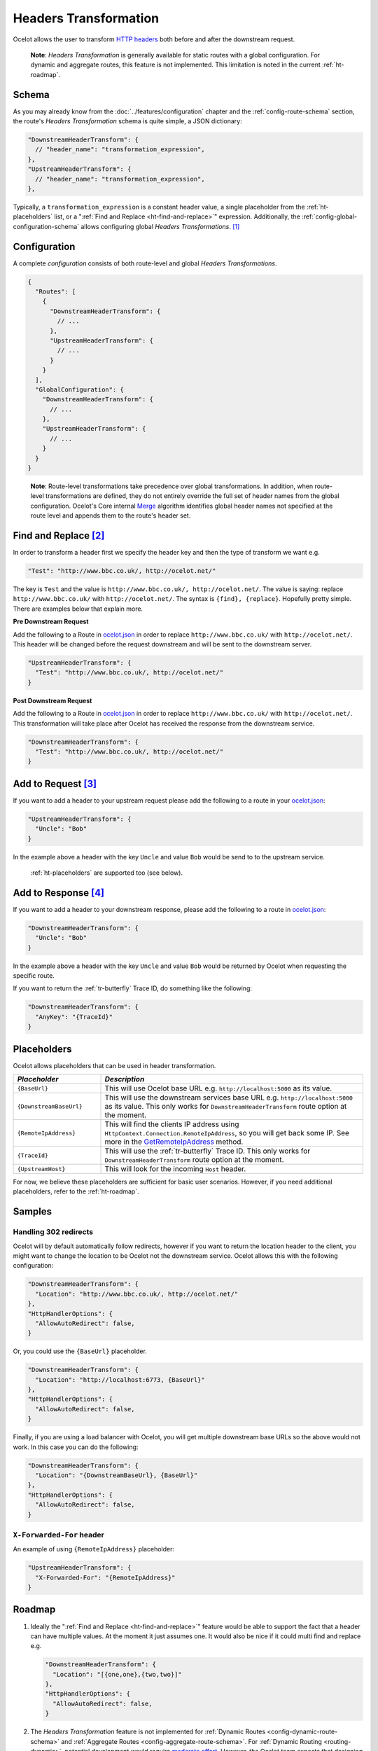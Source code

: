.. _ocelot.json: https://github.com/ThreeMammals/Ocelot/blob/main/samples/Basic/ocelot.json
.. _Program: https://github.com/ThreeMammals/Ocelot/blob/main/samples/Basic/Program.cs

Headers Transformation
======================

Ocelot allows the user to transform `HTTP headers <https://developer.mozilla.org/en-US/docs/Glossary/HTTP_header>`_ both before and after the downstream request.

  **Note**: *Headers Transformation* is generally available for static routes with a global configuration.
  For dynamic and aggregate routes, this feature is not implemented. This limitation is noted in the current :ref:`ht-roadmap`.

Schema
------

As you may already know from the :doc:`../features/configuration` chapter and the :ref:`config-route-schema` section, the route's *Headers Transformation* schema is quite simple, a JSON dictionary:

.. code-block:: json

  "DownstreamHeaderTransform": {
    // "header_name": "transformation_expression",
  },
  "UpstreamHeaderTransform": {
    // "header_name": "transformation_expression",
  },  

Typically, a ``transformation_expression`` is a constant header value, a single placeholder from the :ref:`ht-placeholders` list, or a ":ref:`Find and Replace <ht-find-and-replace>`" expression.
Additionally, the :ref:`config-global-configuration-schema` allows configuring global *Headers Transformations*. [#f1]_

.. _ht-configuration:

Configuration
-------------

A complete *configuration* consists of both route-level and global *Headers Transformations*.

.. code-block:: json

  {
    "Routes": [
      {
        "DownstreamHeaderTransform": {
          // ...
        },
        "UpstreamHeaderTransform": {
          // ...
        }
      }
    ],
    "GlobalConfiguration": {
      "DownstreamHeaderTransform": {
        // ...
      },
      "UpstreamHeaderTransform": {
        // ...
      }
    }
  }

.. _break: http://break.do
.. _Merge: https://github.com/search?q=repo%3AThreeMammals%2FOcelot+%22public+static+IEnumerable%3CHeader%3E+Merge%22&type=code

  **Note**: Route-level transformations take precedence over global transformations.
  In addition, when route-level transformations are defined, they do not entirely override the full set of header names from the global configuration.
  Ocelot's Core internal `Merge`_ algorithm identifies global header names not specified at the route level and appends them to the route's header set.

.. _ht-find-and-replace:

Find and Replace [#f2]_
-----------------------

In order to transform a header first we specify the header key and then the type of transform we want e.g.

.. code-block:: json

  "Test": "http://www.bbc.co.uk/, http://ocelot.net/"

The key is ``Test`` and the value is ``http://www.bbc.co.uk/, http://ocelot.net/``.
The value is saying: replace ``http://www.bbc.co.uk/`` with ``http://ocelot.net/``.
The syntax is ``{find}, {replace}``. Hopefully pretty simple. There are examples below that explain more.

**Pre Downstream Request**

Add the following to a Route in `ocelot.json`_ in order to replace ``http://www.bbc.co.uk/`` with ``http://ocelot.net/``.
This header will be changed before the request downstream and will be sent to the downstream server.

.. code-block:: json

  "UpstreamHeaderTransform": {
    "Test": "http://www.bbc.co.uk/, http://ocelot.net/"
  }

**Post Downstream Request**

Add the following to a Route in `ocelot.json`_ in order to replace ``http://www.bbc.co.uk/`` with ``http://ocelot.net/``.
This transformation will take place after Ocelot has received the response from the downstream service.

.. code-block:: json

  "DownstreamHeaderTransform": {
    "Test": "http://www.bbc.co.uk/, http://ocelot.net/"
  }

.. _ht-add-to-request:

Add to Request [#f3]_
---------------------

If you want to add a header to your upstream request please add the following to a route in your `ocelot.json`_:

.. code-block:: json

  "UpstreamHeaderTransform": {
    "Uncle": "Bob"
  }

In the example above a header with the key ``Uncle`` and value ``Bob`` would be send to to the upstream service.

  :ref:`ht-placeholders` are supported too (see below).

.. _ht-add-to-response:

Add to Response [#f4]_
----------------------

If you want to add a header to your downstream response, please add the following to a route in `ocelot.json`_:

.. code-block:: json

  "DownstreamHeaderTransform": {
    "Uncle": "Bob"
  }

In the example above a header with the key ``Uncle`` and value ``Bob`` would be returned by Ocelot when requesting the specific route.

If you want to return the :ref:`tr-butterfly` Trace ID, do something like the following:

.. code-block:: json

  "DownstreamHeaderTransform": {
    "AnyKey": "{TraceId}"
  }

.. _ht-placeholders:

Placeholders
------------

Ocelot allows placeholders that can be used in header transformation.

.. list-table::
  :widths: 25 75
  :header-rows: 1

  * - *Placeholder*
    - *Description*
  * - ``{BaseUrl}``
    - This will use Ocelot base URL e.g. ``http://localhost:5000`` as its value.
  * - ``{DownstreamBaseUrl}``
    - This will use the downstream services base URL e.g. ``http://localhost:5000`` as its value. This only works for ``DownstreamHeaderTransform`` route option at the moment.
  * - ``{RemoteIpAddress}``
    - This will find the clients IP address using ``HttpContext.Connection.RemoteIpAddress``, so you will get back some IP. See more in the `GetRemoteIpAddress <https://github.com/search?q=repo%3AThreeMammals%2FOcelot%20%22Response%3Cstring%3E%20GetRemoteIpAddress()%22&type=code>`_ method.
  * - ``{TraceId}``
    - This will use the :ref:`tr-butterfly` Trace ID. This only works for ``DownstreamHeaderTransform`` route option at the moment.
  * - ``{UpstreamHost}``
    - This will look for the incoming ``Host`` header.

For now, we believe these placeholders are sufficient for basic user scenarios.
However, if you need additional placeholders, refer to the :ref:`ht-roadmap`.

Samples
-------

Handling 302 redirects
^^^^^^^^^^^^^^^^^^^^^^

Ocelot will by default automatically follow redirects, however if you want to return the location header to the client, you might want to change the location to be Ocelot not the downstream service.
Ocelot allows this with the following configuration:

.. code-block:: json

  "DownstreamHeaderTransform": {
    "Location": "http://www.bbc.co.uk/, http://ocelot.net/"
  },
  "HttpHandlerOptions": {
    "AllowAutoRedirect": false,
  }

Or, you could use the ``{BaseUrl}`` placeholder.

.. code-block:: json

  "DownstreamHeaderTransform": {
    "Location": "http://localhost:6773, {BaseUrl}"
  },
  "HttpHandlerOptions": {
    "AllowAutoRedirect": false,
  }

Finally, if you are using a load balancer with Ocelot, you will get multiple downstream base URLs so the above would not work.
In this case you can do the following:

.. code-block:: json

  "DownstreamHeaderTransform": {
    "Location": "{DownstreamBaseUrl}, {BaseUrl}"
  },
  "HttpHandlerOptions": {
    "AllowAutoRedirect": false,
  }

``X-Forwarded-For`` header
^^^^^^^^^^^^^^^^^^^^^^^^^^

An example of using ``{RemoteIpAddress}`` placeholder:

.. code-block:: json

  "UpstreamHeaderTransform": {
    "X-Forwarded-For": "{RemoteIpAddress}"
  }

.. _ht-roadmap:

Roadmap
-------

1. Ideally the ":ref:`Find and Replace <ht-find-and-replace>`" feature would be able to support the fact that a header can have multiple values.
   At the moment it just assumes one.
   It would also be nice if it could multi find and replace e.g. 

   .. code-block:: json

    "DownstreamHeaderTransform": {
      "Location": "[{one,one},{two,two}]"
    },
    "HttpHandlerOptions": {
      "AllowAutoRedirect": false,
    }

.. _break2: http://break.do
.. _moderate effort: https://github.com/ThreeMammals/Ocelot/labels/medium%20effort
.. _significant effort: https://github.com/ThreeMammals/Ocelot/labels/large%20effort

2. The *Headers Transformation* feature is not implemented for :ref:`Dynamic Routes <config-dynamic-route-schema>` and :ref:`Aggregate Routes <config-aggregate-route-schema>`.
   For :ref:`Dynamic Routing <routing-dynamic>`, potential development would require `moderate effort`_.
   However, the Ocelot team expects that designing and implementing *Headers Transformation* for :doc:`../features/aggregation` will demand `significant effort`_, as aggregated routes typically lose their headers.

.. |octocat| image:: https://github.githubassets.com/images/icons/emoji/octocat.png
  :alt: octocat
  :height: 25
  :class: img-valign-middle

Ideas and proposals are welcome in the repository's `Discussions <https://github.com/ThreeMammals/Ocelot/discussions>`_ space. |octocat|

""""

.. [#f1] The global :ref:`ht-configuration` feature was requested in issue `1658`_ and released in version `24.1`_.
.. [#f2] The ":ref:`Find and Replace <ht-find-and-replace>`" feature was requested in issue `190`_, initially released in version `2.0.11`_, and the team decided that it would be useful in various ways.
.. [#f3] The ":ref:`Add to Request <ht-add-to-request>`" feature was requested in issue `313`_ and released in version `5.5.3`_.
.. [#f4] The ":ref:`Add to Response <ht-add-to-response>`" feature was requested in issue `280`_ and released in version `5.1.0`_.

.. _2.0.11: https://github.com/ThreeMammals/Ocelot/releases/tag/2.0.11
.. _5.1.0: https://github.com/ThreeMammals/Ocelot/releases/tag/5.1.0
.. _5.5.3: https://github.com/ThreeMammals/Ocelot/releases/tag/5.5.3
.. _24.1: https://github.com/ThreeMammals/Ocelot/releases/tag/24.1.0
.. _190: https://github.com/ThreeMammals/Ocelot/issues/190
.. _280: https://github.com/ThreeMammals/Ocelot/issues/280
.. _313: https://github.com/ThreeMammals/Ocelot/issues/313
.. _1658: https://github.com/ThreeMammals/Ocelot/issues/1658
